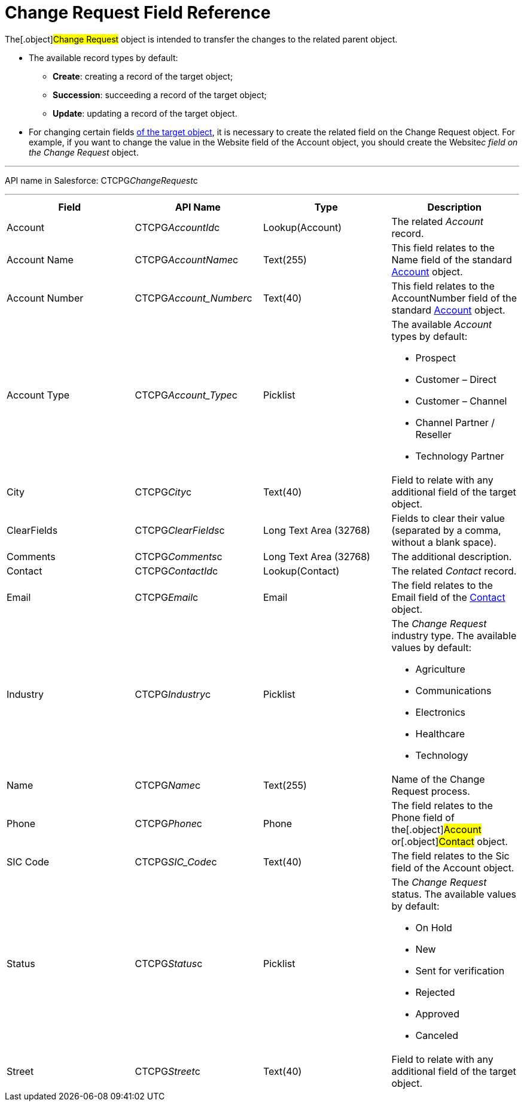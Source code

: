 = Change Request Field Reference

The[.object]#Change Request# object is intended to transfer the
changes to the related parent object.

* The available record types by default:
** *Create*: creating a record of the target object;
** *Succession*: succeeding a record of the target object;
** *Update*: updating a record of the target object.
* For changing certain fields xref:change-request-mapping[of the
target object], it is necessary to create the related field on the
Change Request object. For example, if you want to change the value in
the Website field of the Account object, you should create the
Website__c field on the Change Request __ object.

'''''

API name in Salesforce: CTCPG__ChangeRequest__c

'''''

[width="100%",cols="25%,25%,25%,25%",]
|===
|*Field* |*API Name* |*Type* |*Description*

|Account |CTCPG__AccountId__c |Lookup(Account) |The
related _Account_ record.

|Account Name |CTCPG__AccountName__c |Text(255)
   |This field relates to the Name field of the standard
xref:account-field-reference[Account] object.

|Account Number |CTCPG__Account_Number__c |Text(40)
|This field relates to the AccountNumber field of the standard
xref:account-field-reference[Account] object.

|Account Type            |CTCPG__Account_Type__c
|Picklist a|
The available _Account_ types by default:

* Prospect
* Customer – Direct
* Customer – Channel
* Channel Partner / Reseller
* Technology Partner

|City  |CTCPG__City__c |Text(40) |Field to relate with any
additional field of the target object.

|ClearFields |CTCPG__ClearFields__c |Long Text Area (32768)
|Fields to clear their value (separated by a comma, without a blank
space).

|Comments       |CTCPG__Comments__c |Long Text Area
(32768) |The additional description.

|Contact |CTCPG__ContactId__c  |Lookup(Contact)  |The
related _Contact_ record.

|Email |CTCPG__Email__c  |Email |The field relates to the
Email field of the xref:contact-field-reference[Contact] object.

|Industry |CTCPG__Industry__c |Picklist a|
The _Change Request_ industry type. The available values by default:

* Agriculture
* Communications
* Electronics
* Healthcare
* Technology

|Name |CTCPG__Name__c |Text(255) |Name of the Change Request
process.

|Phone |CTCPG__Phone__c |Phone a|
The field relates to the Phone field of the[.object]#Account#
or[.object]#Contact# object.

|SIC Code |CTCPG__SIC_Code__c |Text(40) |The field
relates to the Sic field of the Account object.

|Status |CTCPG__Status__c  |Picklist a|
The _Change Request_ status. The available values by default:

* On Hold
* New
* Sent for verification
* Rejected
* Approved
* Canceled

|Street |CTCPG__Street__c  |Text(40) |Field to relate with any
additional field of the target object.
|===
